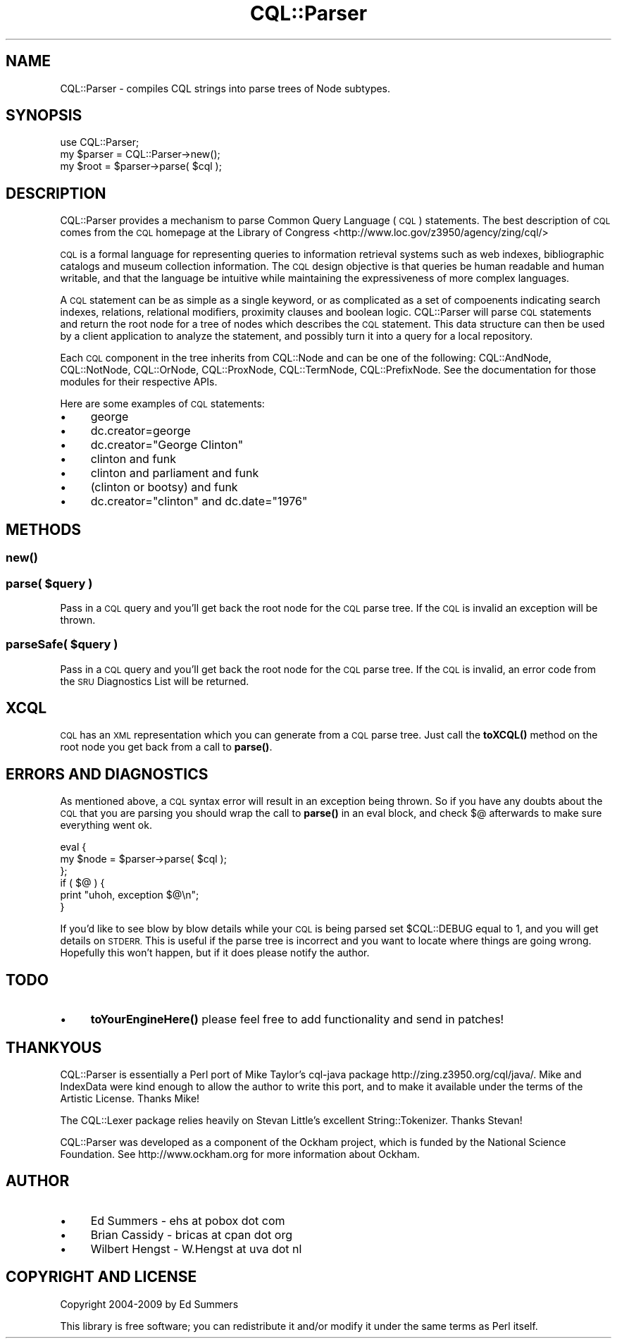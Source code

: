 .\" Automatically generated by Pod::Man 4.14 (Pod::Simple 3.40)
.\"
.\" Standard preamble:
.\" ========================================================================
.de Sp \" Vertical space (when we can't use .PP)
.if t .sp .5v
.if n .sp
..
.de Vb \" Begin verbatim text
.ft CW
.nf
.ne \\$1
..
.de Ve \" End verbatim text
.ft R
.fi
..
.\" Set up some character translations and predefined strings.  \*(-- will
.\" give an unbreakable dash, \*(PI will give pi, \*(L" will give a left
.\" double quote, and \*(R" will give a right double quote.  \*(C+ will
.\" give a nicer C++.  Capital omega is used to do unbreakable dashes and
.\" therefore won't be available.  \*(C` and \*(C' expand to `' in nroff,
.\" nothing in troff, for use with C<>.
.tr \(*W-
.ds C+ C\v'-.1v'\h'-1p'\s-2+\h'-1p'+\s0\v'.1v'\h'-1p'
.ie n \{\
.    ds -- \(*W-
.    ds PI pi
.    if (\n(.H=4u)&(1m=24u) .ds -- \(*W\h'-12u'\(*W\h'-12u'-\" diablo 10 pitch
.    if (\n(.H=4u)&(1m=20u) .ds -- \(*W\h'-12u'\(*W\h'-8u'-\"  diablo 12 pitch
.    ds L" ""
.    ds R" ""
.    ds C` ""
.    ds C' ""
'br\}
.el\{\
.    ds -- \|\(em\|
.    ds PI \(*p
.    ds L" ``
.    ds R" ''
.    ds C`
.    ds C'
'br\}
.\"
.\" Escape single quotes in literal strings from groff's Unicode transform.
.ie \n(.g .ds Aq \(aq
.el       .ds Aq '
.\"
.\" If the F register is >0, we'll generate index entries on stderr for
.\" titles (.TH), headers (.SH), subsections (.SS), items (.Ip), and index
.\" entries marked with X<> in POD.  Of course, you'll have to process the
.\" output yourself in some meaningful fashion.
.\"
.\" Avoid warning from groff about undefined register 'F'.
.de IX
..
.nr rF 0
.if \n(.g .if rF .nr rF 1
.if (\n(rF:(\n(.g==0)) \{\
.    if \nF \{\
.        de IX
.        tm Index:\\$1\t\\n%\t"\\$2"
..
.        if !\nF==2 \{\
.            nr % 0
.            nr F 2
.        \}
.    \}
.\}
.rr rF
.\" ========================================================================
.\"
.IX Title "CQL::Parser 3"
.TH CQL::Parser 3 "2013-10-02" "perl v5.32.0" "User Contributed Perl Documentation"
.\" For nroff, turn off justification.  Always turn off hyphenation; it makes
.\" way too many mistakes in technical documents.
.if n .ad l
.nh
.SH "NAME"
CQL::Parser \- compiles CQL strings into parse trees of Node subtypes.
.SH "SYNOPSIS"
.IX Header "SYNOPSIS"
.Vb 3
\&    use CQL::Parser;
\&    my $parser = CQL::Parser\->new();
\&    my $root = $parser\->parse( $cql );
.Ve
.SH "DESCRIPTION"
.IX Header "DESCRIPTION"
CQL::Parser provides a mechanism to parse Common Query Language (\s-1CQL\s0)
statements. The best description of \s-1CQL\s0 comes from the \s-1CQL\s0 homepage
at the Library of Congress <http://www.loc.gov/z3950/agency/zing/cql/>
.PP
\&\s-1CQL\s0 is a formal language for representing queries to information
retrieval systems such as web indexes, bibliographic catalogs and museum
collection information. The \s-1CQL\s0 design objective is that queries be
human readable and human writable, and that the language be intuitive
while maintaining the expressiveness of more complex languages.
.PP
A \s-1CQL\s0 statement can be as simple as a single keyword, or as complicated as a set
of compoenents indicating search indexes, relations, relational modifiers,
proximity clauses and boolean logic. CQL::Parser will parse \s-1CQL\s0 statements
and return the root node for a tree of nodes which describes the \s-1CQL\s0 statement.
This data structure can then be used by a client application to analyze the
statement, and possibly turn it into a query for a local repository.
.PP
Each \s-1CQL\s0 component in the tree inherits from CQL::Node and can be one
of the following: CQL::AndNode, CQL::NotNode, CQL::OrNode,
CQL::ProxNode, CQL::TermNode, CQL::PrefixNode. See the
documentation for those modules for their respective APIs.
.PP
Here are some examples of \s-1CQL\s0 statements:
.IP "\(bu" 4
george
.IP "\(bu" 4
dc.creator=george
.IP "\(bu" 4
dc.creator=\*(L"George Clinton\*(R"
.IP "\(bu" 4
clinton and funk
.IP "\(bu" 4
clinton and parliament and funk
.IP "\(bu" 4
(clinton or bootsy) and funk
.IP "\(bu" 4
dc.creator=\*(L"clinton\*(R" and dc.date=\*(L"1976\*(R"
.SH "METHODS"
.IX Header "METHODS"
.SS "\fBnew()\fP"
.IX Subsection "new()"
.ie n .SS "parse( $query )"
.el .SS "parse( \f(CW$query\fP )"
.IX Subsection "parse( $query )"
Pass in a \s-1CQL\s0 query and you'll get back the root node for the \s-1CQL\s0 parse tree.
If the \s-1CQL\s0 is invalid an exception will be thrown.
.ie n .SS "parseSafe( $query )"
.el .SS "parseSafe( \f(CW$query\fP )"
.IX Subsection "parseSafe( $query )"
Pass in a \s-1CQL\s0 query and you'll get back the root node for the \s-1CQL\s0 parse tree.
If the \s-1CQL\s0 is invalid, an error code from the \s-1SRU\s0 Diagnostics List 
will be returned.
.SH "XCQL"
.IX Header "XCQL"
\&\s-1CQL\s0 has an \s-1XML\s0 representation which you can generate from a \s-1CQL\s0 parse
tree. Just call the \fBtoXCQL()\fR method on the root node you get back
from a call to \fBparse()\fR.
.SH "ERRORS AND DIAGNOSTICS"
.IX Header "ERRORS AND DIAGNOSTICS"
As mentioned above, a \s-1CQL\s0 syntax error will result in an exception being 
thrown. So if you have any doubts about the \s-1CQL\s0 that you are parsing you
should wrap the call to \fBparse()\fR in an eval block, and check $@
afterwards to make sure everything went ok.
.PP
.Vb 6
\&    eval {
\&        my $node = $parser\->parse( $cql );
\&    };
\&    if ( $@ ) {
\&        print "uhoh, exception $@\en";
\&    }
.Ve
.PP
If you'd like to see blow by blow details while your \s-1CQL\s0 is being parsed
set \f(CW$CQL::DEBUG\fR equal to 1, and you will get details on \s-1STDERR.\s0 This is
useful if the parse tree is incorrect and you want to locate where things
are going wrong. Hopefully this won't happen, but if it does please notify the
author.
.SH "TODO"
.IX Header "TODO"
.IP "\(bu" 4
\&\fBtoYourEngineHere()\fR please feel free to add functionality and send in
patches!
.SH "THANKYOUS"
.IX Header "THANKYOUS"
CQL::Parser is essentially a Perl port of Mike Taylor's cql-java package 
http://zing.z3950.org/cql/java/. Mike and IndexData were kind enough
to allow the author to write this port, and to make it available under
the terms of the Artistic License. Thanks Mike!
.PP
The CQL::Lexer package relies heavily on Stevan Little's excellent
String::Tokenizer. Thanks Stevan!
.PP
CQL::Parser was developed as a component of the Ockham project,
which is funded by the National Science Foundation. See http://www.ockham.org
for more information about Ockham.
.SH "AUTHOR"
.IX Header "AUTHOR"
.IP "\(bu" 4
Ed Summers \- ehs at pobox dot com
.IP "\(bu" 4
Brian Cassidy \- bricas at cpan dot org
.IP "\(bu" 4
Wilbert Hengst \- W.Hengst at uva dot nl
.SH "COPYRIGHT AND LICENSE"
.IX Header "COPYRIGHT AND LICENSE"
Copyright 2004\-2009 by Ed Summers
.PP
This library is free software; you can redistribute it and/or modify
it under the same terms as Perl itself.

